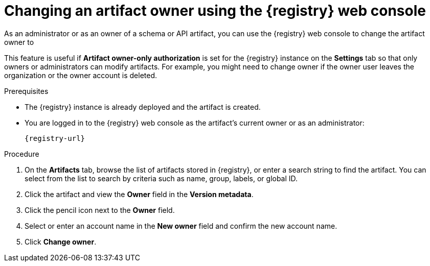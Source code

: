 // Metadata created by nebel
// ParentAssemblies: assemblies/getting-started/as_managing-registry-artifacts.adoc

[id="changing-artifact-owner-using-console_{context}"]
= Changing an artifact owner using the {registry} web console

[role="_abstract"]
As an administrator or as an owner of a schema or API artifact, you can use the {registry} web console to change the artifact owner to 
ifdef::apicurio-registry,rh-service-registry[]
another user account.
endif::[] 
ifdef::rh-openshift-sr[]
another user account or service account.
endif::[] 

This feature is useful if *Artifact owner-only authorization* is set for the {registry} instance on the *Settings* tab so that only owners or administrators can modify artifacts. For example, you might need to change owner if the owner user leaves the organization or the owner account is deleted. 

ifdef::apicurio-registry,rh-service-registry[]
NOTE: The *Owner* field and the *Artifact owner-only authorization* setting are only displayed in the web console if authentication was already enabled when the {registry} instance was deployed. For more details, see 
endif::[] 
ifdef::apicurio-registry[]
xref:../getting-started/assembly-configuring-the-registry.adoc[].
endif::[] 
ifdef::rh-service-registry[]
link:{LinkServiceRegistryInstall}[{NameServiceRegistryInstall}].
endif::[] 

.Prerequisites

* The {registry} instance is already deployed and the artifact is created. 
* You are logged in to the {registry} web console as the artifact's current owner or as an administrator:
+
`{registry-url}`

.Procedure


ifdef::rh-openshift-sr[]
. In the {registry} web console, click the existing {registry} instance. 
endif::[]
. On the *Artifacts* tab, browse the list of artifacts stored in {registry}, or enter a search string to find the artifact. You can select from the list to search by criteria such as name, group, labels, or global ID.  

. Click the artifact and view the *Owner* field in the *Version metadata*.

. Click the pencil icon next to the *Owner* field. 

. Select or enter an account name in the *New owner* field and confirm the new account name. 

. Click *Change owner*.


[role="_additional-resources"]
.Additional resources
ifdef::apicurio-registry[]
* xref:../getting-started/assembly-configuring-the-registry.adoc[]
endif::[] 
ifdef::rh-service-registry[]
* link:{LinkServiceRegistryInstall}[{NameServiceRegistryInstall}]
endif::[] 
ifdef::rh-openshift-sr[]
* link:{base-url}{access-mgmt-url-registry}[Managing account access in {product-long-registry}] 
endif::[]  
